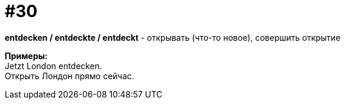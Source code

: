 [#16_030]
= #30
:hardbreaks:

*entdecken / entdeckte / entdeckt* - открывать (что-то новое), совершить открытие

*Примеры:*
Jetzt London entdecken.
Открыть Лондон прямо сейчас.